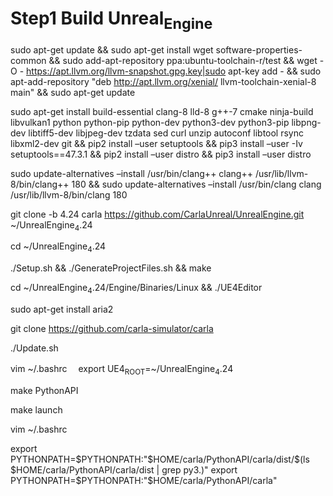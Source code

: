 * Step1 Build Unreal_Engine
  sudo apt-get update &&
  sudo apt-get install wget software-properties-common &&
  sudo add-apt-repository ppa:ubuntu-toolchain-r/test &&
  wget -O - https://apt.llvm.org/llvm-snapshot.gpg.key|sudo apt-key add - &&
  sudo apt-add-repository "deb http://apt.llvm.org/xenial/ llvm-toolchain-xenial-8 main" &&
  sudo apt-get update

  sudo apt-get install build-essential clang-8 lld-8 g++-7 cmake ninja-build libvulkan1 python python-pip python-dev python3-dev python3-pip libpng-dev libtiff5-dev libjpeg-dev tzdata sed curl unzip autoconf libtool rsync libxml2-dev git &&
  pip2 install --user setuptools &&
  pip3 install --user -Iv setuptools==47.3.1 &&
  pip2 install --user distro &&
  pip3 install --user distro

  sudo update-alternatives --install /usr/bin/clang++ clang++ /usr/lib/llvm-8/bin/clang++ 180 &&
  sudo update-alternatives --install /usr/bin/clang clang /usr/lib/llvm-8/bin/clang 180

  git clone -b 4.24 carla https://github.com/CarlaUnreal/UnrealEngine.git ~/UnrealEngine_4.24

  cd ~/UnrealEngine_4.24

  ./Setup.sh && ./GenerateProjectFiles.sh && make

  cd ~/UnrealEngine_4.24/Engine/Binaries/Linux && ./UE4Editor

  sudo apt-get install aria2

  git clone https://github.com/carla-simulator/carla

  ./Update.sh

  vim ~/.bashrc　
  export UE4_ROOT=~/UnrealEngine_4.24

  make PythonAPI

  make launch

  vim ~/.bashrc
  
  export PYTHONPATH=$PYTHONPATH:"$HOME/carla/PythonAPI/carla/dist/$(ls $HOME/carla/PythonAPI/carla/dist | grep py3.)"
  export PYTHONPATH=$PYTHONPATH:"$HOME/carla/PythonAPI/carla"

